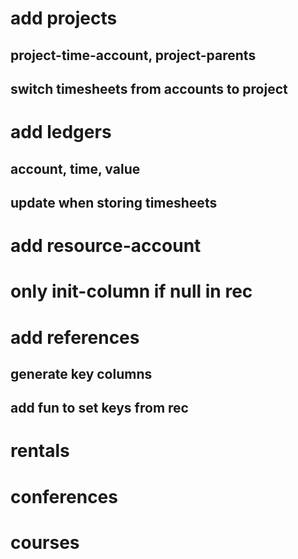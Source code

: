 * add projects
** project-time-account, project-parents
** switch timesheets from accounts to project 
* add ledgers
** account, time, value
** update when storing timesheets
* add resource-account
* only init-column if null in rec
* add references
** generate key columns
** add fun to set keys from rec
* rentals
* conferences
* courses
